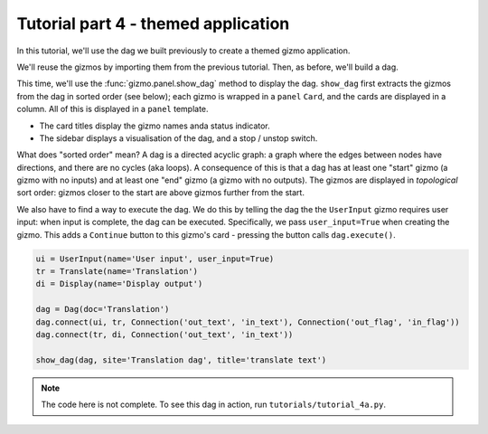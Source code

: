 Tutorial part 4 - themed application
====================================

In this tutorial, we'll use the dag we built previously to create a themed
gizmo application.

We'll reuse the gizmos by importing them from the previous tutorial.
Then, as before, we'll build a dag.

This time, we'll use the :func:`gizmo.panel.show_dag` method to display the dag.
``show_dag`` first extracts the gizmos from the dag in sorted order (see below);
each gizmo is wrapped in a ``panel`` ``Card``, and the cards are displayed in
a column. All of this is displayed in a ``panel`` template.

* The card titles display the gizmo names anda status indicator.
* The sidebar displays a visualisation of the dag, and a stop / unstop switch.

What does "sorted order" mean? A dag is a directed acyclic graph: a graph
where the edges between nodes have directions, and there are no cycles
(aka loops). A consequence of this is that a dag has at least one "start"
gizmo (a gizmo with no inputs) and at least one "end" gizmo (a gizmo with
no outputs). The gizmos are displayed in *topological* sort order: gizmos
closer to the start are above gizmos further from the start.

We also have to find a way to execute the dag. We do this by telling the dag
the the ``UserInput`` gizmo requires user input: when input is complete, the dag
can be executed. Specifically, we pass ``user_input=True`` when creating the gizmo.
This adds a ``Continue`` button to this gizmo's card - pressing the button
calls ``dag.execute()``.

.. code-block:: python

    ui = UserInput(name='User input', user_input=True)
    tr = Translate(name='Translation')
    di = Display(name='Display output')

    dag = Dag(doc='Translation')
    dag.connect(ui, tr, Connection('out_text', 'in_text'), Connection('out_flag', 'in_flag'))
    dag.connect(tr, di, Connection('out_text', 'in_text'))

    show_dag(dag, site='Translation dag', title='translate text')

.. note::

    The code here is not complete.
    To see this dag in action, run ``tutorials/tutorial_4a.py``.
